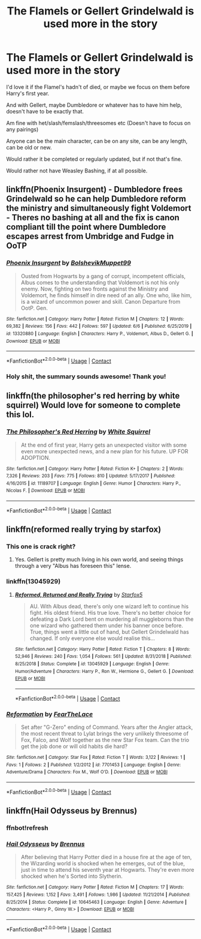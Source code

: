 #+TITLE: The Flamels or Gellert Grindelwald is used more in the story

* The Flamels or Gellert Grindelwald is used more in the story
:PROPERTIES:
:Author: NotSoSnarky
:Score: 11
:DateUnix: 1606378945.0
:DateShort: 2020-Nov-26
:FlairText: Request
:END:
I'd love it if the Flamel's hadn't of died, or maybe we focus on them before Harry's first year.

And with Gellert, maybe Dumbledore or whatever has to have him help, doesn't have to be exactly that.

Am fine with het/slash/femslash/threesomes etc (Doesn't have to focus on any pairings)

Anyone can be the main character, can be on any site, can be any length, can be old or new.

Would rather it be completed or regularly updated, but if not that's fine.

Would rather not have Weasley Bashing, if at all possible.


** linkffn(Phoenix Insurgent) - Dumbledore frees Grindelwald so he can help Dumbledore reform the ministry and simultaneously fight Voldemort - Theres no bashing at all and the fix is canon compliant till the point where Dumbledore escapes arrest from Umbridge and Fudge in OoTP
:PROPERTIES:
:Author: OptimusRatchet
:Score: 7
:DateUnix: 1606380765.0
:DateShort: 2020-Nov-26
:END:

*** [[https://www.fanfiction.net/s/13320880/1/][*/Phoenix Insurgent/*]] by [[https://www.fanfiction.net/u/10461539/BolshevikMuppet99][/BolshevikMuppet99/]]

#+begin_quote
  Ousted from Hogwarts by a gang of corrupt, incompetent officials, Albus comes to the understanding that Voldemort is not his only enemy. Now, fighting on two fronts against the Ministry and Voldemort, he finds himself in dire need of an ally. One who, like him, is a wizard of uncommon power and skill. Canon Departure from OotP. Gen.
#+end_quote

^{/Site/:} ^{fanfiction.net} ^{*|*} ^{/Category/:} ^{Harry} ^{Potter} ^{*|*} ^{/Rated/:} ^{Fiction} ^{M} ^{*|*} ^{/Chapters/:} ^{12} ^{*|*} ^{/Words/:} ^{69,382} ^{*|*} ^{/Reviews/:} ^{156} ^{*|*} ^{/Favs/:} ^{442} ^{*|*} ^{/Follows/:} ^{597} ^{*|*} ^{/Updated/:} ^{6/6} ^{*|*} ^{/Published/:} ^{6/25/2019} ^{*|*} ^{/id/:} ^{13320880} ^{*|*} ^{/Language/:} ^{English} ^{*|*} ^{/Characters/:} ^{Harry} ^{P.,} ^{Voldemort,} ^{Albus} ^{D.,} ^{Gellert} ^{G.} ^{*|*} ^{/Download/:} ^{[[http://www.ff2ebook.com/old/ffn-bot/index.php?id=13320880&source=ff&filetype=epub][EPUB]]} ^{or} ^{[[http://www.ff2ebook.com/old/ffn-bot/index.php?id=13320880&source=ff&filetype=mobi][MOBI]]}

--------------

*FanfictionBot*^{2.0.0-beta} | [[https://github.com/FanfictionBot/reddit-ffn-bot/wiki/Usage][Usage]] | [[https://www.reddit.com/message/compose?to=tusing][Contact]]
:PROPERTIES:
:Author: FanfictionBot
:Score: 3
:DateUnix: 1606380783.0
:DateShort: 2020-Nov-26
:END:


*** Holy shit, the summary sounds awesome! Thank you!
:PROPERTIES:
:Author: analon921
:Score: 2
:DateUnix: 1606397196.0
:DateShort: 2020-Nov-26
:END:


** linkffn(the philosopher's red herring by white squirrel) Would love for someone to complete this lol.
:PROPERTIES:
:Author: 100beep
:Score: 3
:DateUnix: 1606398709.0
:DateShort: 2020-Nov-26
:END:

*** [[https://www.fanfiction.net/s/11189707/1/][*/The Philosopher's Red Herring/*]] by [[https://www.fanfiction.net/u/5339762/White-Squirrel][/White Squirrel/]]

#+begin_quote
  At the end of first year, Harry gets an unexpected visitor with some even more unexpected news, and a new plan for his future. UP FOR ADOPTION.
#+end_quote

^{/Site/:} ^{fanfiction.net} ^{*|*} ^{/Category/:} ^{Harry} ^{Potter} ^{*|*} ^{/Rated/:} ^{Fiction} ^{K+} ^{*|*} ^{/Chapters/:} ^{2} ^{*|*} ^{/Words/:} ^{7,326} ^{*|*} ^{/Reviews/:} ^{203} ^{*|*} ^{/Favs/:} ^{775} ^{*|*} ^{/Follows/:} ^{810} ^{*|*} ^{/Updated/:} ^{5/17/2017} ^{*|*} ^{/Published/:} ^{4/16/2015} ^{*|*} ^{/id/:} ^{11189707} ^{*|*} ^{/Language/:} ^{English} ^{*|*} ^{/Genre/:} ^{Humor} ^{*|*} ^{/Characters/:} ^{Harry} ^{P.,} ^{Nicolas} ^{F.} ^{*|*} ^{/Download/:} ^{[[http://www.ff2ebook.com/old/ffn-bot/index.php?id=11189707&source=ff&filetype=epub][EPUB]]} ^{or} ^{[[http://www.ff2ebook.com/old/ffn-bot/index.php?id=11189707&source=ff&filetype=mobi][MOBI]]}

--------------

*FanfictionBot*^{2.0.0-beta} | [[https://github.com/FanfictionBot/reddit-ffn-bot/wiki/Usage][Usage]] | [[https://www.reddit.com/message/compose?to=tusing][Contact]]
:PROPERTIES:
:Author: FanfictionBot
:Score: 1
:DateUnix: 1606398732.0
:DateShort: 2020-Nov-26
:END:


** linkffn(reformed really trying by starfox)
:PROPERTIES:
:Author: Termsndconditions
:Score: 3
:DateUnix: 1606400028.0
:DateShort: 2020-Nov-26
:END:

*** This one is crack right?
:PROPERTIES:
:Author: OptimusRatchet
:Score: 2
:DateUnix: 1606417186.0
:DateShort: 2020-Nov-26
:END:

**** Yes. Gellert is pretty much living in his own world, and seeing things through a very "Albus has foreseen this" lense.
:PROPERTIES:
:Author: Starfox5
:Score: 3
:DateUnix: 1606426346.0
:DateShort: 2020-Nov-27
:END:


*** linkffn(13045929)
:PROPERTIES:
:Author: Starfox5
:Score: 1
:DateUnix: 1606405057.0
:DateShort: 2020-Nov-26
:END:

**** [[https://www.fanfiction.net/s/13045929/1/][*/Reformed, Returned and Really Trying/*]] by [[https://www.fanfiction.net/u/2548648/Starfox5][/Starfox5/]]

#+begin_quote
  AU. With Albus dead, there's only one wizard left to continue his fight. His oldest friend. His true love. There's no better choice for defeating a Dark Lord bent on murdering all muggleborns than the one wizard who gathered them under his banner once before. True, things went a little out of hand, but Gellert Grindelwald has changed. If only everyone else would realise this...
#+end_quote

^{/Site/:} ^{fanfiction.net} ^{*|*} ^{/Category/:} ^{Harry} ^{Potter} ^{*|*} ^{/Rated/:} ^{Fiction} ^{T} ^{*|*} ^{/Chapters/:} ^{8} ^{*|*} ^{/Words/:} ^{52,946} ^{*|*} ^{/Reviews/:} ^{240} ^{*|*} ^{/Favs/:} ^{1,054} ^{*|*} ^{/Follows/:} ^{561} ^{*|*} ^{/Updated/:} ^{8/31/2018} ^{*|*} ^{/Published/:} ^{8/25/2018} ^{*|*} ^{/Status/:} ^{Complete} ^{*|*} ^{/id/:} ^{13045929} ^{*|*} ^{/Language/:} ^{English} ^{*|*} ^{/Genre/:} ^{Humor/Adventure} ^{*|*} ^{/Characters/:} ^{Harry} ^{P.,} ^{Ron} ^{W.,} ^{Hermione} ^{G.,} ^{Gellert} ^{G.} ^{*|*} ^{/Download/:} ^{[[http://www.ff2ebook.com/old/ffn-bot/index.php?id=13045929&source=ff&filetype=epub][EPUB]]} ^{or} ^{[[http://www.ff2ebook.com/old/ffn-bot/index.php?id=13045929&source=ff&filetype=mobi][MOBI]]}

--------------

*FanfictionBot*^{2.0.0-beta} | [[https://github.com/FanfictionBot/reddit-ffn-bot/wiki/Usage][Usage]] | [[https://www.reddit.com/message/compose?to=tusing][Contact]]
:PROPERTIES:
:Author: FanfictionBot
:Score: 1
:DateUnix: 1606405078.0
:DateShort: 2020-Nov-26
:END:


*** [[https://www.fanfiction.net/s/7701453/1/][*/Reformation/*]] by [[https://www.fanfiction.net/u/3065170/FearTheLace][/FearTheLace/]]

#+begin_quote
  Set after "G-Zero" ending of Command. Years after the Angler attack, the most recent threat to Lylat brings the very unlikely threesome of Fox, Falco, and Wolf together as the new Star Fox team. Can the trio get the job done or will old habits die hard?
#+end_quote

^{/Site/:} ^{fanfiction.net} ^{*|*} ^{/Category/:} ^{Star} ^{Fox} ^{*|*} ^{/Rated/:} ^{Fiction} ^{T} ^{*|*} ^{/Words/:} ^{3,122} ^{*|*} ^{/Reviews/:} ^{1} ^{*|*} ^{/Favs/:} ^{1} ^{*|*} ^{/Follows/:} ^{2} ^{*|*} ^{/Published/:} ^{1/2/2012} ^{*|*} ^{/id/:} ^{7701453} ^{*|*} ^{/Language/:} ^{English} ^{*|*} ^{/Genre/:} ^{Adventure/Drama} ^{*|*} ^{/Characters/:} ^{Fox} ^{M.,} ^{Wolf} ^{O'D.} ^{*|*} ^{/Download/:} ^{[[http://www.ff2ebook.com/old/ffn-bot/index.php?id=7701453&source=ff&filetype=epub][EPUB]]} ^{or} ^{[[http://www.ff2ebook.com/old/ffn-bot/index.php?id=7701453&source=ff&filetype=mobi][MOBI]]}

--------------

*FanfictionBot*^{2.0.0-beta} | [[https://github.com/FanfictionBot/reddit-ffn-bot/wiki/Usage][Usage]] | [[https://www.reddit.com/message/compose?to=tusing][Contact]]
:PROPERTIES:
:Author: FanfictionBot
:Score: 0
:DateUnix: 1606400054.0
:DateShort: 2020-Nov-26
:END:


** linkffn(Hail Odysseus by Brennus)
:PROPERTIES:
:Author: Termsndconditions
:Score: 1
:DateUnix: 1606399969.0
:DateShort: 2020-Nov-26
:END:

*** ffnbot!refresh
:PROPERTIES:
:Author: Termsndconditions
:Score: 1
:DateUnix: 1606465565.0
:DateShort: 2020-Nov-27
:END:


*** [[https://www.fanfiction.net/s/10645463/1/][*/Hail Odysseus/*]] by [[https://www.fanfiction.net/u/4577618/Brennus][/Brennus/]]

#+begin_quote
  After believing that Harry Potter died in a house fire at the age of ten, the Wizarding world is shocked when he emerges, out of the blue, just in time to attend his seventh year at Hogwarts. They're even more shocked when he's Sorted into Slytherin.
#+end_quote

^{/Site/:} ^{fanfiction.net} ^{*|*} ^{/Category/:} ^{Harry} ^{Potter} ^{*|*} ^{/Rated/:} ^{Fiction} ^{M} ^{*|*} ^{/Chapters/:} ^{17} ^{*|*} ^{/Words/:} ^{157,425} ^{*|*} ^{/Reviews/:} ^{1,152} ^{*|*} ^{/Favs/:} ^{3,491} ^{*|*} ^{/Follows/:} ^{1,986} ^{*|*} ^{/Updated/:} ^{11/21/2014} ^{*|*} ^{/Published/:} ^{8/25/2014} ^{*|*} ^{/Status/:} ^{Complete} ^{*|*} ^{/id/:} ^{10645463} ^{*|*} ^{/Language/:} ^{English} ^{*|*} ^{/Genre/:} ^{Adventure} ^{*|*} ^{/Characters/:} ^{<Harry} ^{P.,} ^{Ginny} ^{W.>} ^{*|*} ^{/Download/:} ^{[[http://www.ff2ebook.com/old/ffn-bot/index.php?id=10645463&source=ff&filetype=epub][EPUB]]} ^{or} ^{[[http://www.ff2ebook.com/old/ffn-bot/index.php?id=10645463&source=ff&filetype=mobi][MOBI]]}

--------------

*FanfictionBot*^{2.0.0-beta} | [[https://github.com/FanfictionBot/reddit-ffn-bot/wiki/Usage][Usage]] | [[https://www.reddit.com/message/compose?to=tusing][Contact]]
:PROPERTIES:
:Author: FanfictionBot
:Score: 1
:DateUnix: 1606465590.0
:DateShort: 2020-Nov-27
:END:
